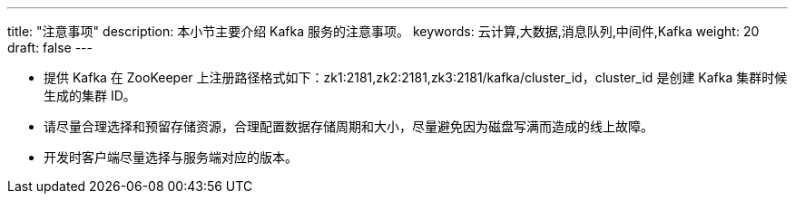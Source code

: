 ---
title: "注意事项"
description: 本小节主要介绍 Kafka 服务的注意事项。
keywords: 云计算,大数据,消息队列,中间件,Kafka
weight: 20
draft: false
---

* 提供 Kafka 在 ZooKeeper 上注册路径格式如下：zk1:2181,zk2:2181,zk3:2181/kafka/cluster_id，cluster_id 是创建 Kafka 集群时候生成的集群 ID。
* 请尽量合理选择和预留存储资源，合理配置数据存储周期和大小，尽量避免因为磁盘写满而造成的线上故障。
* 开发时客户端尽量选择与服务端对应的版本。

